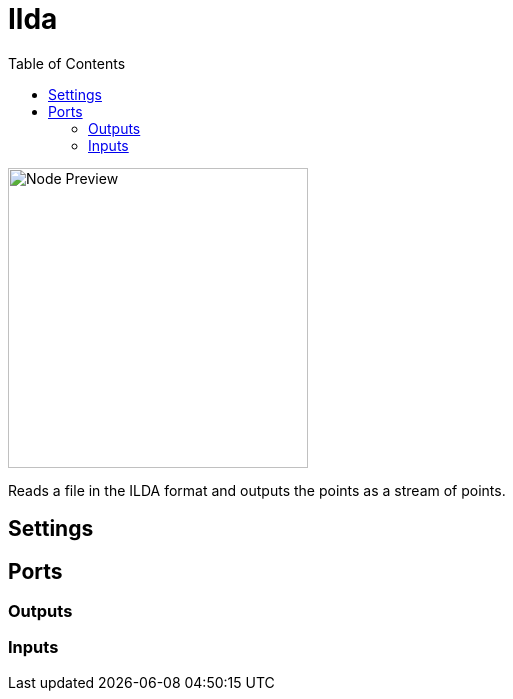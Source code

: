 = Ilda
:toc:
:toclevels: 3
ifndef::imagesdir[:imagesdir: ../../../]

image::nodes/laser/ilda/images/node.png[Node Preview,300]

Reads a file in the ILDA format and outputs the points as a stream of points.

== Settings

== Ports
=== Outputs

=== Inputs
